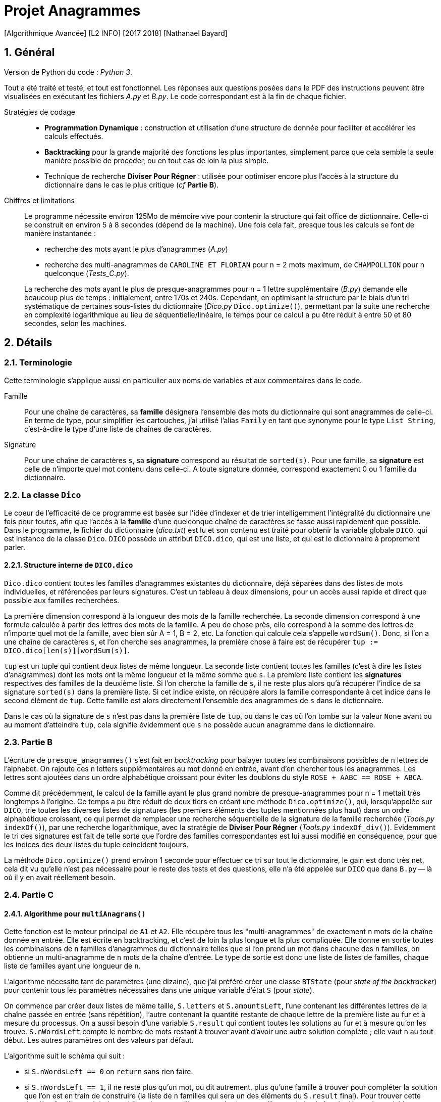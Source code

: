 = Projet Anagrammes
[Algorithmique Avancée] [L2 INFO] [2017 2018] [Nathanael Bayard]
:sectnums:

// colors for monotype spans: fg = #2590ba, bg = EEE


== Général

Version de Python du code : _Python 3_.

Tout a été traité et testé, et tout est fonctionnel.
Les réponses aux questions posées dans le PDF des instructions  peuvent être visualisées en exécutant les fichiers _A.py_ et _B.py_. Le code correspondant est à la fin de chaque fichier.

Stratégies de codage::
- *Programmation Dynamique* : construction et utilisation d'une structure de donnée pour faciliter et accélérer les calculs effectués.
- *Backtracking* pour la grande majorité des fonctions les plus importantes, simplement parce que cela semble la seule manière possible de procéder, ou en tout cas de loin la plus simple.
- Technique de recherche *Diviser Pour Régner* : utilisée pour optimiser encore plus l'accès à la structure du dictionnaire dans le cas le plus critique (_cf_ *Partie B*).


Chiffres et limitations::
Le programme nécessite environ 125Mo de mémoire vive pour contenir la structure qui fait office de dictionnaire.
Celle-ci se construit en environ 5 à 8 secondes (dépend de la machine). Une fois cela fait, presque tous les calculs se font de manière instantanée :
+
--
- recherche des mots ayant le plus d'anagrammes (_A.py_)
- recherche des multi-anagrammes de `CAROLINE ET FLORIAN` pour n = 2 mots maximum, de `CHAMPOLLION` pour n quelconque (_Tests_C.py_).
--
+
La recherche des mots ayant le plus de presque-anagrammes pour n = 1 lettre supplémentaire (_B.py_) demande elle beaucoup plus de temps : initialement, entre 170s et 240s. Cependant, en optimisant la structure par le biais d'un tri systématique de certaines sous-listes du dictionnaire (_Dico.py_ `Dico.optimize()`), permettant par la suite une recherche en complexité logarithmique au lieu de séquentielle/linéaire, le temps pour ce calcul a pu être réduit à entre 50 et 80 secondes, selon les machines.

== Détails

=== Terminologie

Cette terminologie s'applique aussi en particulier aux noms de variables et aux commentaires dans le code.

Famille::
Pour une chaîne de caractères, sa *famille* désignera l'ensemble des mots du dictionnaire qui sont anagrammes de celle-ci.
En terme de type, pour simplifier les cartouches, j'ai utilisé l'alias `Family` en tant que synonyme pour le type `List String`, c'est-à-dire le type d'une liste de chaînes de caractères.

Signature::
Pour une chaîne de caractères `s`, sa *signature* correspond au résultat de `sorted(s)`. Pour une famille, sa *signature* est celle de n'importe quel mot contenu dans celle-ci. A toute signature donnée, correspond exactement 0 ou 1 famille du dictionnaire.

=== [[class-Dico]] La classe `Dico`

Le coeur de l'efficacité de ce programme est basée sur l'idée d'indexer et de trier intelligemment l'intégralité du dictionnaire une fois pour toutes, afin que l'accès à la *famille* d'une quelconque chaîne de caractères se fasse aussi rapidement que possible. Dans le programme, le fichier du dictionnaire (_dico.txt_) est lu et son contenu est traité pour obtenir la variable globale `DICO`, qui est instance de la classe `Dico`. `DICO` possède un attribut `DICO.dico`, qui est une liste, et qui est le dictionnaire à proprement parler.

==== Structure interne de `DICO.dico`

`Dico.dico` contient toutes les familles d'anagrammes existantes du dictionnaire, déjà séparées dans des listes de mots individuelles, et référencées par leurs signatures. C'est un tableau à deux dimensions, pour un accès aussi rapide et direct que possible aux familles recherchées. +

La première dimension correspond à la longueur des mots de la famille recherchée. La seconde dimension correspond à une formule calculée à partir des lettres des mots de la famille. A peu de chose près, elle correspond à la somme des lettres de n'importe quel mot de la famille, avec bien sûr A = 1, B = 2, etc. La fonction qui calcule cela s'appelle `wordSum()`. Donc, si l'on a une chaîne de caractères `s`, et l'on cherche ses anagrammes, la première chose à faire est de récupérer `tup := DICO.dico[len(s)][wordSum(s)]`.

`tup` est un tuple qui contient deux listes de même longueur. La seconde liste contient toutes les familles (c'est à dire les listes d'anagrammes) dont les mots ont la même longueur et la même somme que `s`. La première liste contient les *signatures* respectives des familles de la deuxième liste. Si l'on cherche la famille de `s`, il ne reste plus alors qu'à récupérer l'indice de sa signature `sorted(s)` dans la première liste. Si cet indice existe, on récupère alors la famille correspondante à cet indice dans le second élément de `tup`. Cette famille est alors directement l'ensemble des anagrammes de `s` dans le dictionnaire.

Dans le cas où la signature de `s` n'est pas dans la première liste de `tup`, ou dans le cas où l'on tombe sur la valeur `None` avant ou au moment d'atteindre `tup`, cela signifie évidemment que `s` ne possède aucun anagramme dans le dictionnaire.

=== [[Partie-B]] Partie B

L'écriture de `presque_anagrammes()` s'est fait en _backtracking_ pour balayer toutes les combinaisons possibles de `n` lettres de l'alphabet. On rajoute ces `n` letters supplémentaires au mot donné en entrée, avant d'en chercher tous les anagrammes. Les lettres sont ajoutées dans un ordre alphabétique croissant pour éviter les doublons du style `ROSE + AABC == ROSE + ABCA`.

Comme dit précédemment, le calcul de la famille ayant le plus grand nombre de presque-anagrammes pour n = 1 mettait très longtemps à l'origine. Ce temps a pu être réduit de deux tiers en créant une méthode `Dico.optimize()`, qui, lorsqu'appelée sur `DICO`, trie toutes les diverses listes de signatures (les premiers éléments des tuples mentionnées plus haut) dans un ordre alphabétique croissant, ce qui permet de remplacer une recherche séquentielle de la signature de la famille recherchée (_Tools.py_ `indexOf()`), par une recherche logarithmique, avec la stratégie de *Diviser Pour Régner* (_Tools.py_ `indexOf_div()`). Evidemment le tri des signatures est fait de telle sorte que l'ordre des familles correspondantes est lui aussi modifié en conséquence, pour que les indices des deux listes du tuple coincident toujours.

La méthode `Dico.optimize()` prend environ 1 seconde pour effectuer ce tri sur tout le dictionnaire, le gain est donc très net, cela dit vu qu'elle n'est pas nécessaire pour le reste des tests et des questions, elle n'a été appelée sur `DICO` que dans `B.py` -- là où il y en avait réellement besoin.

=== Partie C

==== Algorithme pour `multiAnagrams()`

Cette fonction est le moteur principal de `A1` et `A2`. Elle récupère tous les "multi-anagrammes" de exactement `n` mots de la chaîne donnée en entrée. Elle est écrite en backtracking, et c'est de loin la plus longue et la plus compliquée. Elle donne en sortie toutes les combinaisons de `n` familles d'anagrammes du dictionnaire telles que si l'on prend un mot dans chacune des `n` familles, on obtienne un multi-anagramme de `n` mots de la chaîne d'entrée. Le type de sortie est donc une liste de listes de familles, chaque liste de familles ayant une longueur de `n`.

L'algorithme nécessite tant de paramètres (une dizaine), que j'ai préféré créer une classe `BTState` (pour _state of the backtracker_) pour contenir tous les paramètres nécessaires dans une unique variable d'état `S` (pour _state_).

On commence par créer deux listes de même taille, `S.letters` et `S.amountsLeft`, l'une contenant les différentes lettres de la chaîne passée en entrée (sans répétition), l'autre contenant la quantité restante de chaque lettre de la première liste au fur et à mesure du processus. On a aussi besoin d'une variable `S.result` qui contient toutes les solutions au fur et à mesure qu'on les trouve. `S.nWordsLeft` compte le nombre de mots restant à trouver avant d'avoir une autre solution complète ; elle vaut `n` au tout début. Les autres paramètres ont des valeurs par défaut.

L'algorithme suit le schéma qui suit :

- si `S.nWordsLeft == 0` on `return` sans rien faire.
- si `S.nWordsLeft == 1`, il ne reste plus qu'un mot, ou dit autrement, plus qu'une famille à trouver pour compléter la solution que l'on est en train de construire (la liste de `n` familles qui sera un des éléments du `S.result` final). Pour trouver cette dernière famille, on doit donc obligatoirement utiliser toutes les lettres qu'il reste de la chaîne de départ. La variable `S.selection` contient à tout instant les lettres sélectionnées pour faire partie de la signature de la prochaine famille à trouver.
** Pour éviter les doublons, on doit tenir compte du fait que si dans une solution, deux familles qui se suivent sont de même longueur de mot, la seconde doit avoir une signature alphabétiquement supérieure ou égale à celle de la première. Si ça n'est pas le cas, on a atteint une impasse, donc on `return`.
** Si tout va bien, on récupère les anagrammes de la `S.selection`, c'est-à-dire sa famille, à l'aide de `DICO.anagramsOf()`. Si la famille récupérée est vide, le chemin emprunté est une impasse et on ne fait rien de plus. Sinon, on ajoute à `S.result` la réunion de `S.partial`, qui contient à tout instant la solution en cours de construction, et de la famille de la `S.selection` que l'on vient de trouver.
- si `S.nWordsLeft > 1` : afin d'éviter les doublons, les familles d'une solution sont rangées par ordre croissant de longueur de mot. Il faut choisir cette longueur de mot `S.nextWordLen` pour la prochaine famille à trouver.
** Si `S.nextWordLen == None`, c'est signe qu'on a pas encore choisi cette longueur de mot. On fait une boucle pour `L` dans `range(minL, maxL + 1)` en en définissant `newS.nextWordLen := L` puis en rappelant le backtracker avec une copie modifiée `newS` de la variable d'état `S`. `minL` est la taille minimale autorisée : comme les familles sont rangées par ordre croissant de longueur de signature, cela correspond à la longueur de la signature de la précédente famille. On a gardé cette valeur dans le paramètre `S.minNextLen`. `maxL` est la division entière du nombre total de lettres qu'il reste (`nLettersLeft`) par le nombre de familles qu'il reste à trouver `S.nWordsLeft`. En effet, s'il reste `k` familles à trouver pour construire une solution de `n` familles, comme elles sont rangées par ordre croissant de signature, elles auront toutes une longueur de mot valant *au moins* `L`, pour `L` entre `minL` `maxL`. Donc il faut qu'il reste au moins `k*L` lettres de la chaîne de départ à distribuer, c'est-à-dire `nLettersLeft >= S.nWordsLeft*L` d'où `L` doit être inférieur ou égale à `maxL := nLettersLeft // S.nWordsLeft`.
** Si `S.nextWordLen != None`, on a déjà choisi précédemment la longueur des mots de la prochaine famille à ajouter à la solution en cours. Il nous reste à choisir les lettres à ajouter à la `S.selection`, ainsi que leur quantité.
*** Si la longueur de la `S.selection` est égale à la longueur de mot choisie `S.nextWordLen`, c'est qu'on a déjà fait ces choix. Il suffit alors de récupérer les anagrammes de `S.selection`, et, si ce n'est pas une impasse (même contraintes que précédemment), on ajoute cette famille à `S.partial`, puis on relancer le backtracking avec un nombre de mots restants `S.nWordsLeft` décrémenté.
*** Si la sélection n'a pas encore la bonne taille : pour chaque lettre dans `S.letters`, on doit choisir une quantité `quantity` de cette lettre à ajouter à `S.selection`, entre 0 et le maximum possible `maxQ`, qui est le minimum entre
+
--
- ce qu'il reste pour atteindre la longueur de mot choisie,
- et la quantité restante de la lettre en question dans `S.amountsLeft`.
--
+
On rappelle le backtracker à chaque choix différent de la valeur de `quantity`, en incrémentant la variable `S.nextLetter`, qui correspond à l'indice de la prochaine lettre dont on doit choisir la quantité. Si `S.nextLetter` atteint la fin de la liste `S.letters`, mais qu'on n'a pas rempli toute la longueur requise de la `S.selection`, c'est une impasse : les choix de quantité effectués n'étaient pas les bons.

==== Traitement du résultat de `multiAnagrams()`

Les fonctions `A1()` et `A2()` sont censées renvoyer une liste de listes de mots, chaque liste de mot correspondant à un multi-anagramme de la chaîne d'entrée. Il faut donc _applatir_ (_C.py_ `flatten()`) le résultat de `multiAnagrams()` pour obtenir le type de résultat souhaité.

Chaque solution contenue dans le résultat retourné par `multiAnagrams()` est une liste de familles, qui est transformée par `multiplyFamilies()` en une liste de listes de mots, qui correspond à toutes les combinaisons contenant exactement un mot de chaque famille de la solution, sans tenir compte de l'ordre des mots et sans répétition. Les résultats pour toutes les solutions sont concaténés avant d'être renvoyés à `A1()` et `A2()`.

`multiplyFamilies()` nécessite un algorithme de _backtracking_ pour éviter les doublons. En effet, il peut arriver que dans une solution, deux familles `F` et `G` qui se suivent soient identiques, c'est-à-dire `F == G`. Il faut donc éviter de piocher le mot `m` dans `F` et `m'` dans `G` après avoir déjà pioché (dans une autre branche du _backtracker_) `m'` dans `F` et `m` dans `G`, puisqu'en terme de multi-anagrammes, `[m, m'] == [m', m]`.

L'idée est simplement de vérifier que, lorsque l'on choisit un mot dans une famille, si la famille précédente est égale à la famille en cours (il suffit de comparer le premier mot de chaque famille pour déterminer cela), alors on doit choisir un mot d'indice `choice` supérieur ou égal à l'indice `lastChoice` du mot que l'on a choisit dans la famille précédente
.
